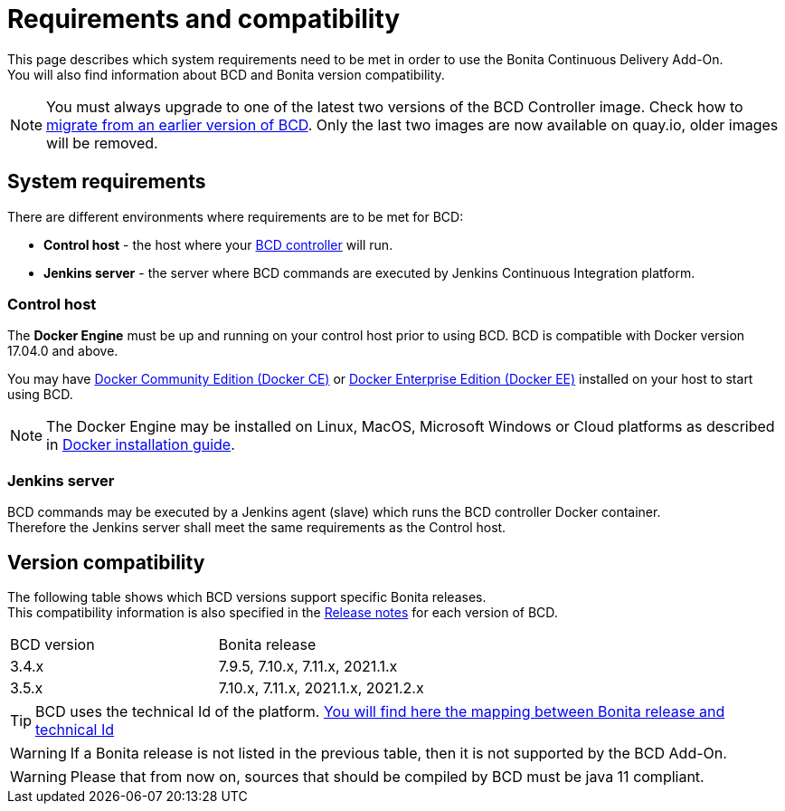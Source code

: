 = Requirements and compatibility

This page describes which system requirements need to be met in order to use the Bonita Continuous Delivery Add-On. +
You will also find information about BCD and Bonita version compatibility.

NOTE: You must always upgrade to one of the latest two versions of the BCD Controller image. Check how to xref:upgrade_bcd.adoc[migrate from an earlier version of BCD]. Only the last two images are now available on quay.io, older images will be removed.

== System requirements

There are different environments where requirements are to be met for BCD:

* *Control host* - the host where your xref:bcd_controller.adoc[BCD controller] will run.
* *Jenkins server* - the server where BCD commands are executed by Jenkins Continuous Integration platform.

=== Control host

The *Docker Engine* must be up and running on your control host prior to using BCD. BCD is compatible with Docker version 17.04.0 and above.

You may have https://docs.docker.com/install/[Docker Community Edition (Docker CE)] or https://docs.docker.com/ee/supported-platforms/[Docker Enterprise Edition (Docker EE)] installed on your host to start using BCD.

NOTE: The Docker Engine may be installed on Linux, MacOS, Microsoft Windows or Cloud platforms as described in https://docs.docker.com/install/[Docker installation guide].

=== Jenkins server

BCD commands may be executed by a Jenkins agent (slave) which runs the BCD controller Docker container. +
Therefore the Jenkins server shall meet the same requirements as the Control host.

== Version compatibility

The following table shows which BCD versions support specific Bonita releases. +
This compatibility information is also specified in the xref:release_notes.adoc[Release notes] for each version of BCD.

|===
| BCD version | Bonita release
| 3.4.x | 7.9.5, 7.10.x, 7.11.x, 2021.1.x
| 3.5.x | 7.10.x, 7.11.x, 2021.1.x, 2021.2.x
|===

[TIP]
====
BCD uses the technical Id of the platform. xref:{bonitaDocVersion}@bonita:version-update:product-versioning.adoc#_technical_id[You will find here the mapping between Bonita release and technical Id]
====

WARNING: If a Bonita release is not listed in the previous table, then it is not supported by the BCD Add-On.

WARNING: Please that from now on, sources that should be compiled by BCD must be java 11 compliant.

